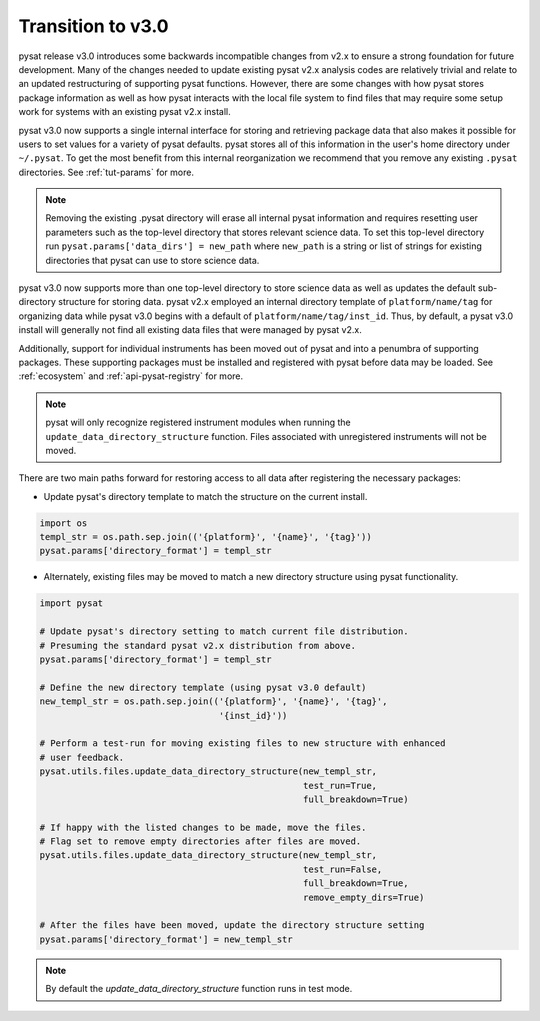 Transition to v3.0
==================

pysat release v3.0 introduces some backwards incompatible changes from
v2.x to ensure a strong foundation for future development. Many of the changes
needed to update existing pysat v2.x analysis codes are relatively trivial
and relate to an updated restructuring of supporting pysat functions. However,
there are some changes with how pysat stores package information as well as how
pysat interacts with the local file system to find files that may require some
setup work for systems with an existing pysat v2.x install.

pysat v3.0 now supports a single internal interface for storing and retrieving
package data that also makes it possible for users to set values for a
variety of pysat defaults. pysat stores all of this information in the user's
home directory under ``~/.pysat``. To get the most benefit from this internal
reorganization we recommend that you remove any existing ``.pysat`` directories.
See :ref:`tut-params` for more.

.. note:: Removing the existing .pysat directory will erase all internal
   pysat information and requires resetting user parameters such as the
   top-level directory that stores relevant science data. To set this top-level
   directory run ``pysat.params['data_dirs'] = new_path`` where ``new_path``
   is a string or list of strings for existing directories that pysat
   can use to store science data.

pysat v3.0 now supports more than one top-level directory to store science
data as well as updates the default sub-directory structure for storing data.
pysat v2.x employed an internal directory template of ``platform/name/tag``
for organizing data while pysat v3.0 begins with a default of
``platform/name/tag/inst_id``. Thus, by default, a pysat v3.0 install will
generally not find all existing data files that were managed by pysat v2.x.

Additionally, support for individual instruments has been moved out of
pysat and into a penumbra of supporting packages. These supporting
packages must be installed and registered with pysat before data may
be loaded. See :ref:`ecosystem` and :ref:`api-pysat-registry` for more.

.. note:: pysat will only recognize registered instrument modules
   when running the ``update_data_directory_structure`` function.
   Files associated with unregistered instruments will not be moved.

There are two main paths forward for restoring access to all data after
registering the necessary packages:

- Update pysat's directory template to match the structure on the current
  install.

.. code:: python

   import os
   templ_str = os.path.sep.join(('{platform}', '{name}', '{tag}'))
   pysat.params['directory_format'] = templ_str


- Alternately, existing files may be moved to match a new
  directory structure using pysat functionality.

.. code:: python

   import pysat

   # Update pysat's directory setting to match current file distribution.
   # Presuming the standard pysat v2.x distribution from above.
   pysat.params['directory_format'] = templ_str

   # Define the new directory template (using pysat v3.0 default)
   new_templ_str = os.path.sep.join(('{platform}', '{name}', '{tag}',
                                     '{inst_id}'))

   # Perform a test-run for moving existing files to new structure with enhanced
   # user feedback.
   pysat.utils.files.update_data_directory_structure(new_templ_str,
                                                     test_run=True,
                                                     full_breakdown=True)

   # If happy with the listed changes to be made, move the files.
   # Flag set to remove empty directories after files are moved.
   pysat.utils.files.update_data_directory_structure(new_templ_str,
                                                     test_run=False,
                                                     full_breakdown=True,
                                                     remove_empty_dirs=True)

   # After the files have been moved, update the directory structure setting
   pysat.params['directory_format'] = new_templ_str

.. note:: By default the `update_data_directory_structure` function runs in test mode.
